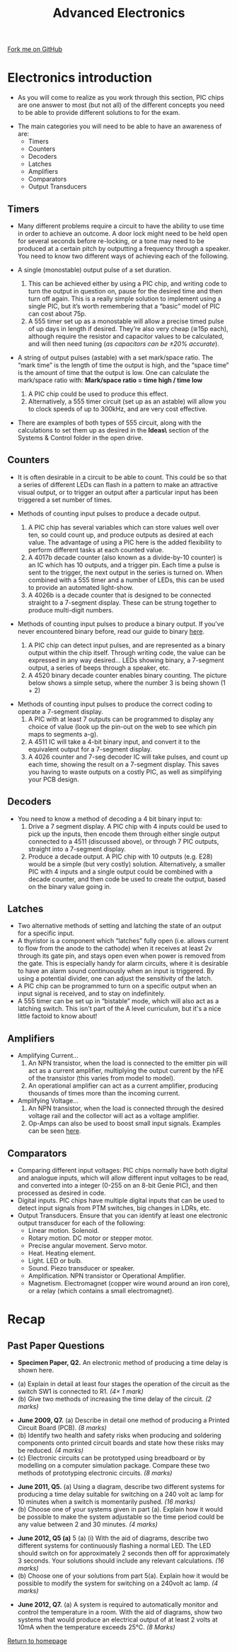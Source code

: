 #+STARTUP:indent
#+HTML_HEAD: <link rel="stylesheet" type="text/css" href="css/styles.css"/>
#+HTML_HEAD_EXTRA: <link href='http://fonts.googleapis.com/css?family=Ubuntu+Mono|Ubuntu' rel='stylesheet' type='text/css'>
#+BEGIN_COMMENT
#+STYLE: <link rel="stylesheet" type="text/css" href="css/styles.css"/>
#+STYLE: <link href='http://fonts.googleapis.com/css?family=Ubuntu+Mono|Ubuntu' rel='stylesheet' type='text/css'>
#+END_COMMENT
#+OPTIONS: f:nil author:nil num:1 creator:nil timestamp:nil 
#+TITLE: Advanced Electronics
#+AUTHOR: Stephen Brown

#+BEGIN_HTML
<div class="github-fork-ribbon-wrapper left">
<div class="github-fork-ribbon">
<a href="https://github.com/stcd11/a_level_de_theory">Fork me on GitHub</a>
</div>
</div>
<center>
<img src='./img/555.jpg' width=50%>
</center>
#+END_HTML

* COMMENT Use as a template
:PROPERTIES:
:HTML_CONTAINER_CLASS: activity
:END:
** Learn It
:PROPERTIES:
:HTML_CONTAINER_CLASS: learn
:END:

** Research It
:PROPERTIES:
:HTML_CONTAINER_CLASS: research
:END:

** Design It
:PROPERTIES:
:HTML_CONTAINER_CLASS: design
:END:

** Build It
:PROPERTIES:
:HTML_CONTAINER_CLASS: build
:END:

** Test It
:PROPERTIES:
:HTML_CONTAINER_CLASS: test
:END:

** Run It
:PROPERTIES:
:HTML_CONTAINER_CLASS: run
:END:

** Document It
:PROPERTIES:
:HTML_CONTAINER_CLASS: document
:END:

** Code It
:PROPERTIES:
:HTML_CONTAINER_CLASS: code
:END:

** Program It
:PROPERTIES:
:HTML_CONTAINER_CLASS: program
:END:

** Try It
:PROPERTIES:
:HTML_CONTAINER_CLASS: try
:END:

** Badge It
:PROPERTIES:
:HTML_CONTAINER_CLASS: badge
:END:

** Save It
:PROPERTIES:
:HTML_CONTAINER_CLASS: save
:END:

e* Introduction
[[file:img/pic.jpg]]
:PROPERTIES:
:HTML_CONTAINER_CLASS: intro
:END:
** What are PIC chips?
:PROPERTIES:
:HTML_CONTAINER_CLASS: research
:END:
Peripheral Interface Controllers are small silicon chips which can be programmed to perform useful tasks.
In school, we tend to use Genie branded chips, like the C08 model you will use in this project. Others (e.g. PICAXE) are available.
PIC chips allow you connect different inputs (e.g. switches) and outputs (e.g. LEDs, motors and speakers), and to control them using flowcharts.
Chips such as these can be found everywhere in consumer electronic products, from toasters to cars. 

While they might not look like much, there is more computational power in a single PIC chip used in school than there was in the space shuttle that went to the moon in the 60's!
** When would I use a PIC chip?
Imagine you wanted to make a flashing bike light; using an LED and a switch alone, you'd need to manually push and release the button to get the flashing effect. A PIC chip could be programmed to turn the LED off and on once a second.
In a board game, you might want to have an electronic dice to roll numbers from 1 to 6 for you. 
In a car, a circuit is needed to ensure that the airbags only deploy when there is a sudden change in speed, AND the passenger is wearing their seatbelt, AND the front or rear bumper has been struck. PIC chips can carry out their instructions very quickly, performing around 1000 instructions per second - as such, they can react far more quickly than a person can. 
* Electronics introduction
:PROPERTIES:
:HTML_CONTAINER_CLASS: activity
:END:
- As you will come to realize as you work through this section, PIC chips are one answer to most (but not all) of the different concepts you need to be able to provide different solutions to for the exam. 


- The main categories you will need to be able to have an awareness of are:
  - Timers
  - Counters
  - Decoders
  - Latches
  - Amplifiers
  - Comparators
  - Output Transducers

** Timers
:PROPERTIES:
:HTML_CONTAINER_CLASS: learn
:END:
- Many different problems require a circuit to have the ability to use time in order to achieve an outcome. A door lock might need to be held open for several seconds before re-locking, or a tone may need to be produced at a certain pitch by outputting a frequency through a speaker. You need to know two different ways of achieving each of the following. 

- A single (monostable) output pulse of a set duration. 
     1. This can be achieved either by using a PIC chip, and writing code to turn the output in question on, pause for the desired time and then turn off again. This is a really simple solution to implement using a single PIC, but it’s worth remembering that a “basic” model of PIC can cost about 75p.
     2. A 555 timer set up as a monostable will allow a precise timed pulse of up days in length if desired. They’re also very cheap (≅15p each), although require the resistor and capacitor values to be calculated, and will then need tuning (/as capacitors can be ±20% accurate/).

- A string of output pulses (astable) with a set mark/space ratio. The “mark time” is the length of time the output is high, and the “space time” is the amount of time that the output is low. One can calculate the mark/space ratio with: *Mark/space ratio = time high / time low*
     1. A PIC chip could be used to produce this effect.
     2. Alternatively, a 555 timer circuit (set up as an astable) will allow you to clock speeds of up to 300kHz, and are very cost effective. 
- There are examples of both types of 555 circuit, along with the calculations to set them up as desired in the *\resources\Circuit Ideas\* section of the Systems & Control folder in the open drive.
** Counters
:PROPERTIES:
:HTML_CONTAINER_CLASS: learn
:END:
- It is often desirable in a circuit to be able to count. This could be so that a series of different LEDs can flash in a pattern to make an attractive visual output, or to trigger an output after a particular input has been triggered a set number of times. 

- Methods of counting input pulses to produce a decade output.
     1. A PIC chip has several variables which can store values well over ten, so could count up, and produce outputs as desired at each value. The advantage of using a PIC here is the added flexibility to perform different tasks at each counted value.
     2. A 4017b decade counter (also known as a divide-by-10 counter) is an IC which has 10 outputs, and a trigger pin. Each time a pulse is sent to the trigger, the next output in the series is turned on. When combined with a 555 timer and a number of LEDs, this can be used to provide an automated light-show. 
     3. A 4026b is a decade counter that is designed to be connected straight to a 7-segment display. These can be strung together to produce multi-digit numbers.
- Methods of counting input pulses to produce a binary output. If you've never encountered binary before, read our guide to binary [[https://www.bournetocode.com/projects/8-CS-Computers/pages/1_Lesson.html][here]].
     1. A PIC chip can detect input pulses, and are represented as a binary output within the chip itself. Through writing code, the value can be expressed in any way desired… LEDs showing binary, a 7-segment output, a series of beeps through a speaker, etc.
     2. A 4520 binary decade counter enables binary counting. The picture below shows a simple setup, where the number 3 is being shown (1 + 2)
[[./img/4520.png]] 

- Methods of counting input pulses to produce the correct coding to operate a 7-segment display.
     1. A PIC with at least 7 outputs can be programmed to display any choice of value (look up the pin-out on the web to see which pin maps to segments a-g).
     2. A 4511 IC will take a 4-bit binary input, and convert it to the equivalent output for a 7-segment display. 
     3. A 4026 counter and 7-seg decoder IC will take pulses, and count up each time, showing the result on a 7-segment display. This saves you having to waste outputs on a costly PIC, as well as simplifying your PCB design. 

** Decoders
:PROPERTIES:
:HTML_CONTAINER_CLASS: learn
:END:
- You need to know a method of decoding a 4 bit binary input to:
    1. Drive a 7 segment display. A PIC chip with 4 inputs could be used to pick up the inputs, then encode them through either single output connected to a 4511 (discussed above), or through 7 PIC outputs, straight into a 7-segment display.
    2. Produce a decade output. A PIC chip with 10 outputs (e.g. E28) would be a simple (but very costly) solution. Alternatively, a smaller PIC with 4 inputs and a single output could be combined with a decade counter, and then code be used to create the output, based on the binary value going in.

** Latches
:PROPERTIES:
:HTML_CONTAINER_CLASS: learn
:END:
- Two alternative methods of setting and latching the state of an output for a specific input.
- A thyristor is a component which “latches” fully open (i.e. allows current to flow from the anode to the cathode) when it receives at least 2v through its gate pin, and stays open even when power is removed from the gate. This is especially handy for alarm circuits, where it is desirable to have an alarm sound continuously when an input is triggered. By using a potential divider, one can adjust the sensitivity of the latch. 
- A PIC chip can be programmed to turn on a specific output when an input signal is received, and to stay on indefinitely. 
- A 555 timer can be set up in “bistable” mode, which will also act as a latching switch. This isn't part of the A level curriculum, but it's a nice little factoid to know about!

** Amplifiers
:PROPERTIES:
:HTML_CONTAINER_CLASS: learn
:END:
- Amplifying Current...
    1. An NPN transistor, when the load is connected to the emitter pin will act as a current amplifier, multiplying the output current by the hFE of the transistor (this varies from model to model).
    2. An operational amplifier can act as a current amplifier, producing thousands of times more than the incoming current. 
- Amplifying Voltage...
    1. An NPN transistor, when the load is connected through the desired voltage rail and the collector will act as a voltage amplifier. 
    2. Op-Amps can also be used to boost small input signals. Examples can be seen [[http://www.societyofrobots.com/schematics_voltamp.shtml][here]].

** Comparators
:PROPERTIES:
:HTML_CONTAINER_CLASS: learn
:END:
- Comparing different input voltages: PIC chips normally have both digital and analogue inputs, which will allow different input voltages to be read, and converted into a integer (0-255 on an 8-bit Genie PIC), and then processed as desired in code. 
- Digital inputs. PIC chips have multiple digital inputs that can be used to detect input signals from PTM switches, big changes in LDRs, etc.  
- Output Transducers. Ensure that you can identify at least one electronic output transducer for each of the following:
    - Linear motion. Solenoid.
    - Rotary motion. DC motor or stepper motor.
    - Precise angular movement. Servo motor.
    - Heat. Heating element.
    - Light. LED or bulb.
    - Sound. Piezo transducer or speaker.
    - Amplification. NPN transistor or Operational Amplifier.
    - Magnetism. Electromagnet (copper wire wound around an iron core), or a relay (which contains a small electromagnet).
* Recap
:PROPERTIES:
:HTML_CONTAINER_CLASS: activity
:END:
** Past Paper Questions
:PROPERTIES:
:HTML_CONTAINER_CLASS: try
:END:
- *Specimen Paper, Q2.* An electronic method of producing a time delay is shown here.
[[./img/spec_q2.png]]
- (a) Explain in detail at least four stages the operation of the circuit as the switch SW1 is connected to R1. /(4× 1 mark)/
- (b) Give two methods of increasing the time delay of the circuit. /(2 marks)/


- *June 2009, Q7.* (a) Describe in detail one method of producing a Printed Circuit Board (PCB). /(8 marks)/
- (b) Identify two health and safety risks when producing and soldering components onto printed circuit boards and state how these risks may be reduced. /(4 marks)/
- (c) Electronic circuits can be prototyped using breadboard or by modelling on a computer simulation package. Compare these two methods of prototyping electronic circuits. /(8 marks)/


- *June 2011, Q5.* (a) Using a diagram, describe two different systems for producing a time delay suitable for switching on a 240 volt ac lamp for 10 minutes when a switch is momentarily pushed. /(16 marks)/
- (b) Choose one of your systems given in part (a). Explain how it would be possible to make the system adjustable so the time period could be any value between 2 and 30 minutes. /(4 marks)/


- *June 2012, Q5 (a)* 5 (a) (i) With the aid of diagrams, describe two different systems for continuously flashing a normal LED. The LED should switch on for approximately 2 seconds then off for approximately 3 seconds. Your solutions should include any relevant calculations. /(16 marks)/
- (b) Choose one of your solutions from part 5(a). Explain how it would be possible to modify the system for switching on a 240volt ac lamp. /(4 marks)/


- *June 2012, Q7.* (a) A system is required to automatically monitor and control the temperature in a room. With the aid of diagrams, show two systems that would produce an electrical output of at least 2 volts at 10mA when the temperature exceeds 25°C. /(8 Marks)/

[[file:index.html][Return to homepage]]

